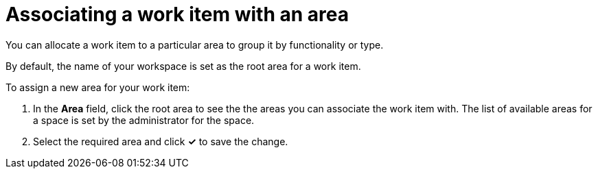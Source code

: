 [id="associating_work_item_with_area"]
= Associating a work item with an area

You can allocate a work item to a particular area to group it by functionality or type.

By default, the name of your workspace is set as the root area for a work item.

To assign a new area for your work item:

. In the *Area* field, click the root area to see the the areas you can associate the work item with. The list of available areas for a space is set by the administrator for the space.
. Select the required area and click *✓* to save the change.
